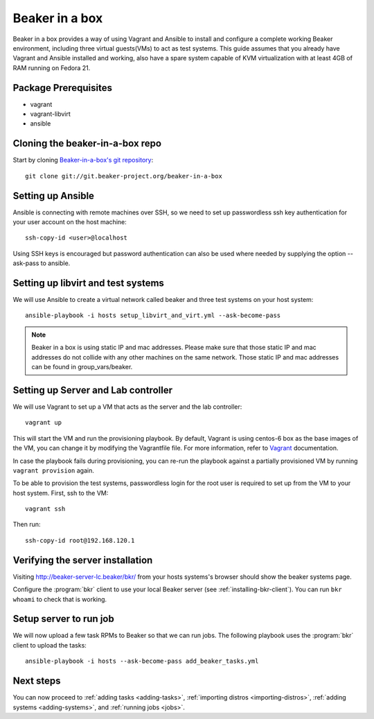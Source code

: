.. _in-a-box:

Beaker in a box
===============

.. highlight:: console

Beaker in a box provides a way of using Vagrant and Ansible to install and configure
a complete working Beaker environment, including three virtual guests(VMs) to
act as test systems. This guide assumes that you already have Vagrant and Ansible
installed and working, also have a spare system capable of KVM virtualization
with at least 4GB of RAM running on Fedora 21.

Package Prerequisites 
---------------------

- vagrant
- vagrant-libvirt
- ansible

Cloning the beaker-in-a-box repo
--------------------------------

Start by cloning `Beaker-in-a-box's git
repository <http://git.beaker-project.org/cgit/~mjia/beaker-in-a-box/>`_::

    git clone git://git.beaker-project.org/beaker-in-a-box

Setting up Ansible
------------------

Ansible is connecting with remote machines over SSH, so we need to set up
passwordless ssh key authentication for your user account on the host machine::

    ssh-copy-id <user>@localhost

Using SSH keys is encouraged but password authentication can also be used where
needed by supplying the option --ask-pass to ansible.

Setting up libvirt and test systems
-----------------------------------

We will use Ansible to create a virtual network called beaker and three
test systems on your host system::

   ansible-playbook -i hosts setup_libvirt_and_virt.yml --ask-become-pass

.. note::

   Beaker in a box is using static IP and mac addresses. Please make sure that those
   static IP and mac addresses do not collide with any other machines on the same
   network. Those static IP and mac addresses can be found in group_vars/beaker.

Setting up Server and Lab controller 
------------------------------------

We will use Vagrant to set up a VM that acts as the server and the lab controller::

    vagrant up

This will start the VM and run the provisioning playbook. By default, Vagrant is
using centos-6 box as the base images of the VM, you can change it by modifying
the Vagrantfile file. For more information, refer to `Vagrant <https://docs.vagrantup.com/v2/>`_
documentation.

In case the playbook fails during provisioning, you can re-run the playbook
against a partially provisioned VM by running ``vagrant provision`` again.

To be able to provision the test systems, passwordless login for the root user
is required to set up from the VM to your host system. First, ssh to the VM::

    vagrant ssh

Then run::

    ssh-copy-id root@192.168.120.1

Verifying the server installation
---------------------------------

Visiting `http://beaker-server-lc.beaker/bkr/
<http://beaker-server-lc.beaker/bkr/>`_ from your hosts systems's browser should
show the beaker systems page.

Configure the :program:`bkr` client to use your local Beaker server (see
:ref:`installing-bkr-client`). You can run ``bkr whoami`` to check that is
working.


Setup server to run job
-----------------------

We will now upload a few task RPMs to Beaker so that we can run jobs. The
following playbook uses the :program:`bkr` client to upload the tasks::

    ansible-playbook -i hosts --ask-become-pass add_beaker_tasks.yml

Next steps
----------

You can now proceed to
:ref:`adding tasks <adding-tasks>`,
:ref:`importing distros <importing-distros>`,
:ref:`adding systems <adding-systems>`, and
:ref:`running jobs <jobs>`.

